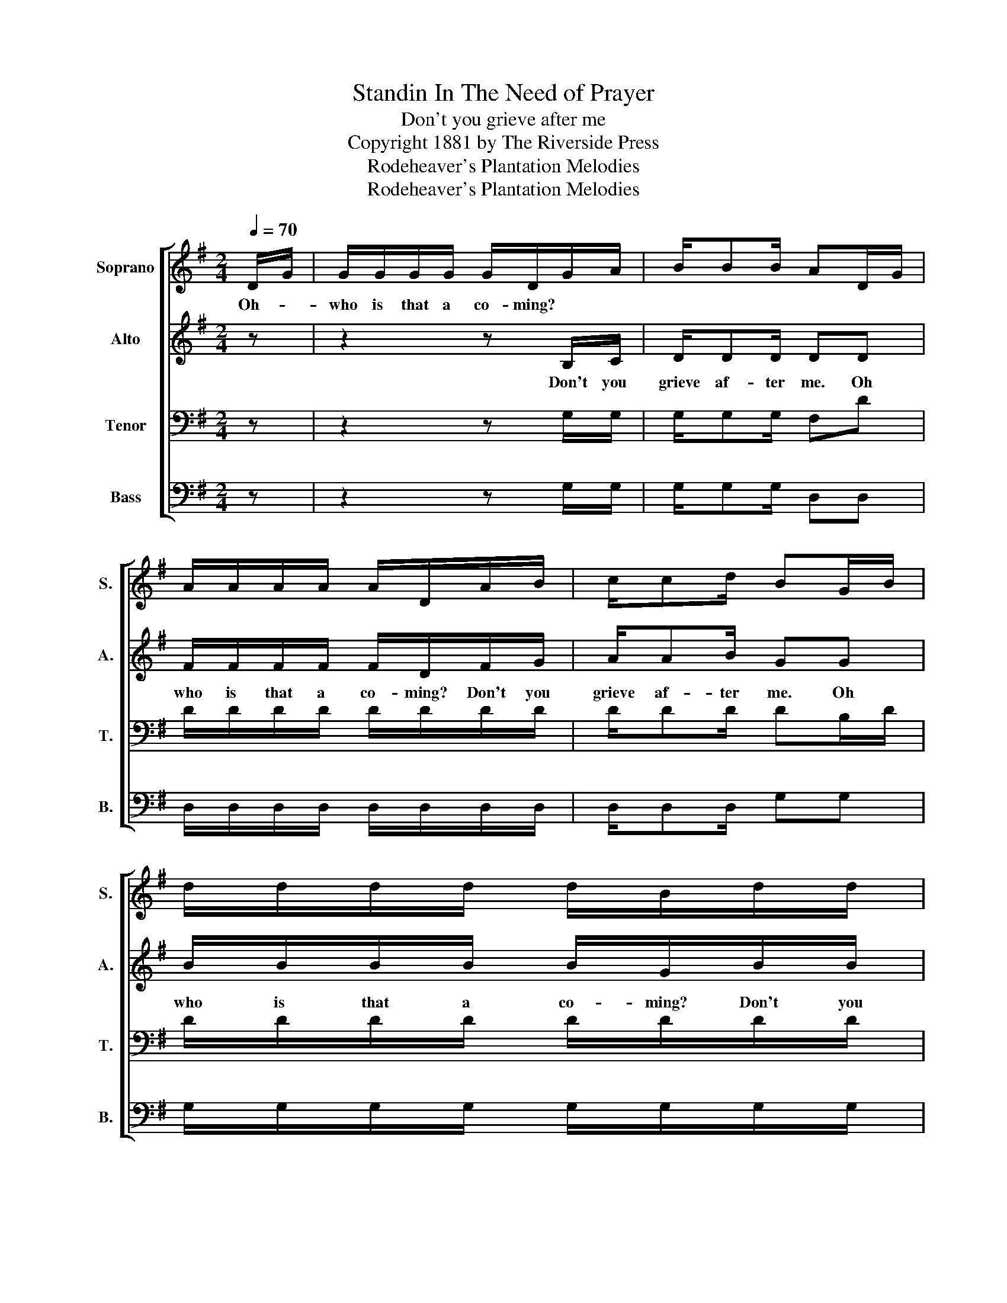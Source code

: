 X:1
T:Standin In The Need of Prayer
T:Don't you grieve after me
T:Copyright 1881 by The Riverside Press
T:Rodeheaver's Plantation Melodies
T:Rodeheaver's Plantation Melodies
Z:Rodeheaver's Plantation Melodies
%%score [ 1 2 3 4 ]
L:1/8
Q:1/4=70
M:2/4
K:G
V:1 treble nm="Soprano" snm="S."
V:2 treble nm="Alto" snm="A."
V:3 bass nm="Tenor" snm="T."
V:4 bass nm="Bass" snm="B."
V:1
 D/G/ | G/G/G/G/ G/D/G/A/ | B/BB/ AD/G/ | A/A/A/A/ A/D/A/B/ | c/cd/ BG/B/ | d/d/d/d/ d/B/d/d/ | %6
w: Oh- *|who is that a co- ming? * *|||||
 e/ee/ dB/>d/ | d/BG/4G/4 c/AF/ | G3 |] %9
w: |||
V:2
 z | z2 z B,/C/ | D/DD/ DD | F/F/F/F/ F/D/F/G/ | A/AB/ GG | B/B/B/B/ B/G/B/B/ | c/cc/ BB/>B/ | %7
w: |Don't you|grieve af- ter me. Oh|who is that a co- ming? Don't you|grieve af- ter me. Oh|who is that a co- ming? Don't you|grieve af- ter me. Lord I|
 B/GG/4G/4 A/FE/ | E3 |] %9
w: don't want you to grieve af- ter||
V:3
 z | z2 z G,/G,/ | G,/G,G,/ F,D | D/D/D/D/ D/D/D/D/ | D/DD/ DB,/D/ | D/D/D/D/ D/D/D/D/ | %6
 C/CC/ DD/>D/ | D/DD/4D/4 D/DC/ | B,3 |] %9
V:4
 z | z2 z G,/G,/ | G,/G,G,/ D,D, | D,/D,/D,/D,/ D,/D,/D,/D,/ | D,/D,D,/ G,G, | %5
 G,/G,/G,/G,/ G,/G,/G,/G,/ | C,/C,C,/ G,G,/>G,/ | G,/G,G,/4G,/4 D,/D,D,/ | G,3 |] %9

